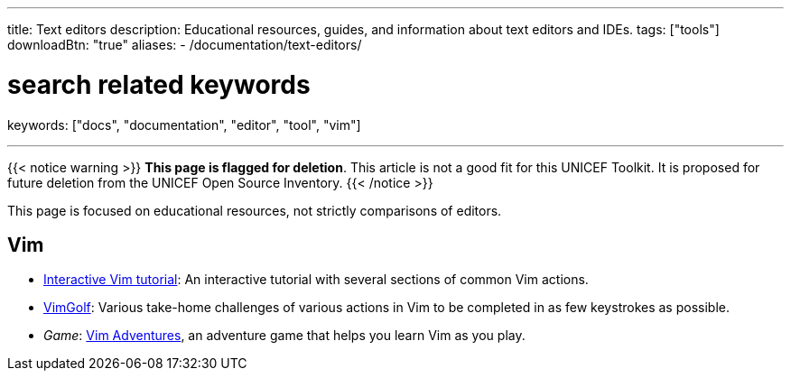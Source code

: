 ---
title: Text editors
description: Educational resources, guides, and information about text editors and IDEs.
tags: ["tools"]
downloadBtn: "true"
aliases:
    - /documentation/text-editors/

# search related keywords
keywords: ["docs", "documentation", "editor", "tool", "vim"]

---

{{< notice warning >}}
**This page is flagged for deletion**.
This article is not a good fit for this UNICEF Toolkit.
It is proposed for future deletion from the UNICEF Open Source Inventory.
{{< /notice >}}

This page is focused on educational resources, not strictly comparisons of editors.


== Vim

* https://www.openvim.com/tutorial.html[Interactive Vim tutorial]:
  An interactive tutorial with several sections of common Vim actions.
* https://www.vimgolf.com/[VimGolf]:
  Various take-home challenges of various actions in Vim to be completed in as few keystrokes as possible.
* _Game_:
  https://vim-adventures.com/[Vim Adventures], an adventure game that helps you learn Vim as you play.
